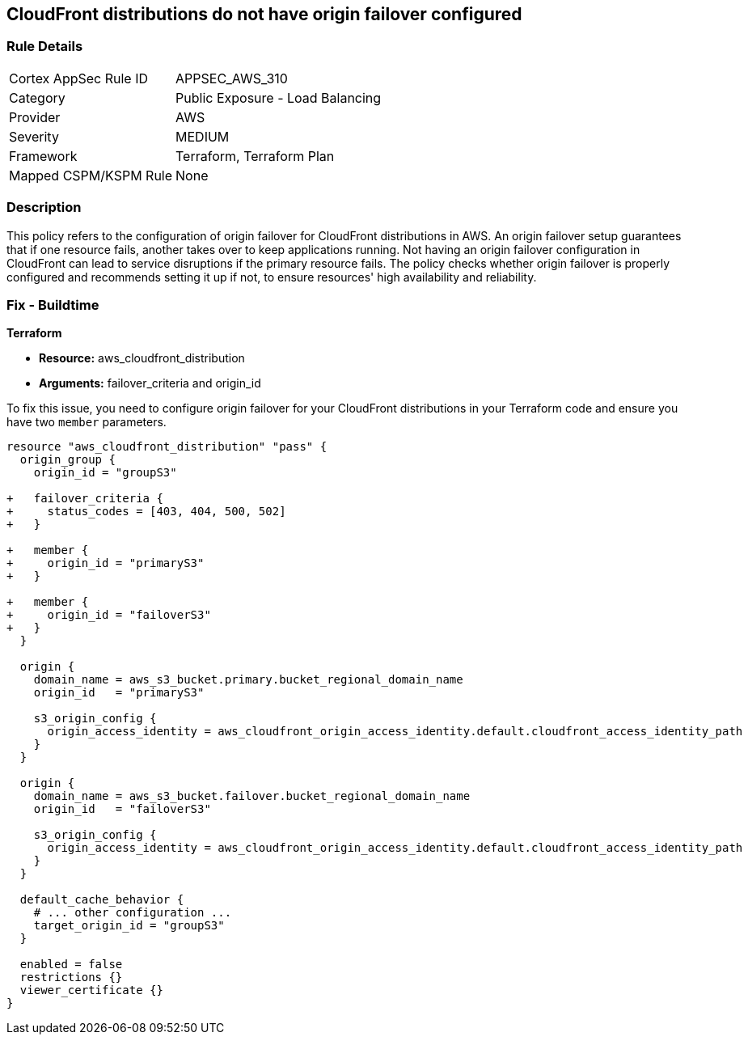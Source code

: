 
== CloudFront distributions do not have origin failover configured

=== Rule Details

[cols="1,2"]
|===
|Cortex AppSec Rule ID |APPSEC_AWS_310
|Category |Public Exposure - Load Balancing
|Provider |AWS
|Severity |MEDIUM
|Framework |Terraform, Terraform Plan
|Mapped CSPM/KSPM Rule |None
|===


=== Description

This policy refers to the configuration of origin failover for CloudFront distributions in AWS. An origin failover setup guarantees that if one resource fails, another takes over to keep applications running. Not having an origin failover configuration in CloudFront can lead to service disruptions if the primary resource fails. The policy checks whether origin failover is properly configured and recommends setting it up if not, to ensure resources' high availability and reliability.

=== Fix - Buildtime

*Terraform*

* *Resource:* aws_cloudfront_distribution
* *Arguments:* failover_criteria and origin_id

To fix this issue, you need to configure origin failover for your CloudFront distributions in your Terraform code and ensure you have two `member` parameters.

[source,go]
----
resource "aws_cloudfront_distribution" "pass" {
  origin_group {
    origin_id = "groupS3"

+   failover_criteria {
+     status_codes = [403, 404, 500, 502]
+   }

+   member {
+     origin_id = "primaryS3"
+   }

+   member {
+     origin_id = "failoverS3"
+   }
  }

  origin {
    domain_name = aws_s3_bucket.primary.bucket_regional_domain_name
    origin_id   = "primaryS3"

    s3_origin_config {
      origin_access_identity = aws_cloudfront_origin_access_identity.default.cloudfront_access_identity_path
    }
  }

  origin {
    domain_name = aws_s3_bucket.failover.bucket_regional_domain_name
    origin_id   = "failoverS3"

    s3_origin_config {
      origin_access_identity = aws_cloudfront_origin_access_identity.default.cloudfront_access_identity_path
    }
  }

  default_cache_behavior {
    # ... other configuration ...
    target_origin_id = "groupS3"
  }

  enabled = false
  restrictions {}
  viewer_certificate {}
}
----


